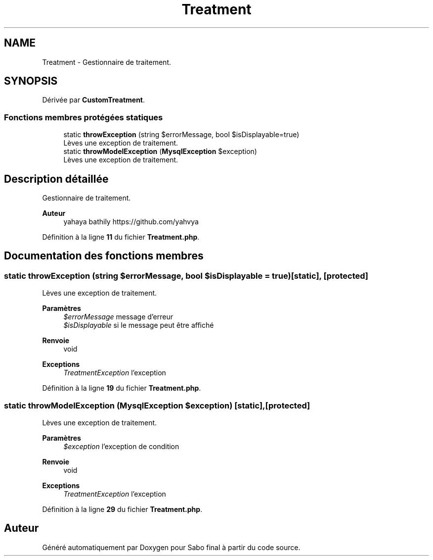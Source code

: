 .TH "Treatment" 3 "Mardi 23 Juillet 2024" "Version 1.1.1" "Sabo final" \" -*- nroff -*-
.ad l
.nh
.SH NAME
Treatment \- Gestionnaire de traitement\&.  

.SH SYNOPSIS
.br
.PP
.PP
Dérivée par \fBCustomTreatment\fP\&.
.SS "Fonctions membres protégées statiques"

.in +1c
.ti -1c
.RI "static \fBthrowException\fP (string $errorMessage, bool $isDisplayable=true)"
.br
.RI "Lèves une exception de traitement\&. "
.ti -1c
.RI "static \fBthrowModelException\fP (\fBMysqlException\fP $exception)"
.br
.RI "Lèves une exception de traitement\&. "
.in -1c
.SH "Description détaillée"
.PP 
Gestionnaire de traitement\&. 


.PP
\fBAuteur\fP
.RS 4
yahaya bathily https://github.com/yahvya 
.RE
.PP

.PP
Définition à la ligne \fB11\fP du fichier \fBTreatment\&.php\fP\&.
.SH "Documentation des fonctions membres"
.PP 
.SS "static throwException (string $errorMessage, bool $isDisplayable = \fCtrue\fP)\fC [static]\fP, \fC [protected]\fP"

.PP
Lèves une exception de traitement\&. 
.PP
\fBParamètres\fP
.RS 4
\fI$errorMessage\fP message d'erreur 
.br
\fI$isDisplayable\fP si le message peut être affiché 
.RE
.PP
\fBRenvoie\fP
.RS 4
void 
.RE
.PP
\fBExceptions\fP
.RS 4
\fITreatmentException\fP l'exception 
.RE
.PP

.PP
Définition à la ligne \fB19\fP du fichier \fBTreatment\&.php\fP\&.
.SS "static throwModelException (\fBMysqlException\fP $exception)\fC [static]\fP, \fC [protected]\fP"

.PP
Lèves une exception de traitement\&. 
.PP
\fBParamètres\fP
.RS 4
\fI$exception\fP l'exception de condition 
.RE
.PP
\fBRenvoie\fP
.RS 4
void 
.RE
.PP
\fBExceptions\fP
.RS 4
\fITreatmentException\fP l'exception 
.RE
.PP

.PP
Définition à la ligne \fB29\fP du fichier \fBTreatment\&.php\fP\&.

.SH "Auteur"
.PP 
Généré automatiquement par Doxygen pour Sabo final à partir du code source\&.
